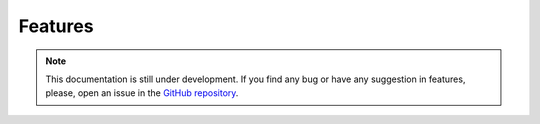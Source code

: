 Features
--------

.. note::
    This documentation is still under development. If you find any bug or have any suggestion in features, please, open an issue in the `GitHub repository <https://github.com/baobabsoluciones/mango>`_.